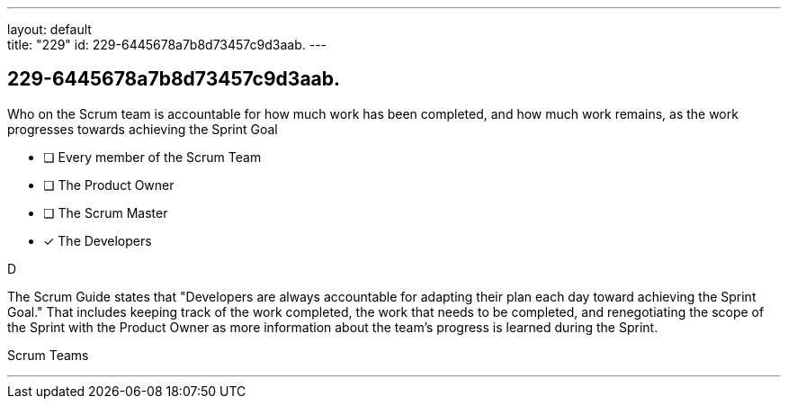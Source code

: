 ---
layout: default + 
title: "229"
id: 229-6445678a7b8d73457c9d3aab.
---


[#question]
== 229-6445678a7b8d73457c9d3aab.

****

[#query]
--
Who on the Scrum team is accountable for how much work has been completed, and how much work remains, as the work progresses towards achieving the Sprint Goal
--

[#list]
--
* [ ] Every member of the Scrum Team
* [ ] The Product Owner
* [ ] The Scrum Master
* [*] The Developers

--
****

[#answer]
D

[#explanation]
--
The Scrum Guide states that "Developers are always accountable for adapting their plan each day toward achieving the Sprint Goal." That includes keeping track of the work completed, the work that needs to be completed, and renegotiating the scope of the Sprint with the Product Owner as more information about the team's progress is learned during the Sprint.
--

[#ka]
Scrum Teams

'''

